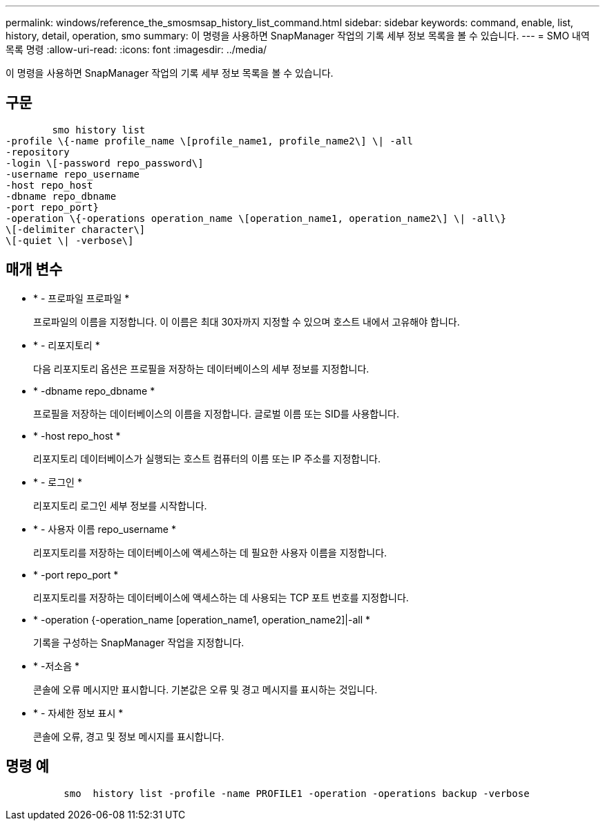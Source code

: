 ---
permalink: windows/reference_the_smosmsap_history_list_command.html 
sidebar: sidebar 
keywords: command, enable, list, history, detail, operation, smo 
summary: 이 명령을 사용하면 SnapManager 작업의 기록 세부 정보 목록을 볼 수 있습니다. 
---
= SMO 내역 목록 명령
:allow-uri-read: 
:icons: font
:imagesdir: ../media/


[role="lead"]
이 명령을 사용하면 SnapManager 작업의 기록 세부 정보 목록을 볼 수 있습니다.



== 구문

[listing]
----

        smo history list
-profile \{-name profile_name \[profile_name1, profile_name2\] \| -all
-repository
-login \[-password repo_password\]
-username repo_username
-host repo_host
-dbname repo_dbname
-port repo_port}
-operation \{-operations operation_name \[operation_name1, operation_name2\] \| -all\}
\[-delimiter character\]
\[-quiet \| -verbose\]
----


== 매개 변수

* * - 프로파일 프로파일 *
+
프로파일의 이름을 지정합니다. 이 이름은 최대 30자까지 지정할 수 있으며 호스트 내에서 고유해야 합니다.

* * - 리포지토리 *
+
다음 리포지토리 옵션은 프로필을 저장하는 데이터베이스의 세부 정보를 지정합니다.

* * -dbname repo_dbname *
+
프로필을 저장하는 데이터베이스의 이름을 지정합니다. 글로벌 이름 또는 SID를 사용합니다.

* * -host repo_host *
+
리포지토리 데이터베이스가 실행되는 호스트 컴퓨터의 이름 또는 IP 주소를 지정합니다.

* * - 로그인 *
+
리포지토리 로그인 세부 정보를 시작합니다.

* * - 사용자 이름 repo_username *
+
리포지토리를 저장하는 데이터베이스에 액세스하는 데 필요한 사용자 이름을 지정합니다.

* * -port repo_port *
+
리포지토리를 저장하는 데이터베이스에 액세스하는 데 사용되는 TCP 포트 번호를 지정합니다.

* * -operation {-operation_name [operation_name1, operation_name2]|-all *
+
기록을 구성하는 SnapManager 작업을 지정합니다.

* * -저소음 *
+
콘솔에 오류 메시지만 표시합니다. 기본값은 오류 및 경고 메시지를 표시하는 것입니다.

* * - 자세한 정보 표시 *
+
콘솔에 오류, 경고 및 정보 메시지를 표시합니다.





== 명령 예

[listing]
----

          smo  history list -profile -name PROFILE1 -operation -operations backup -verbose
----